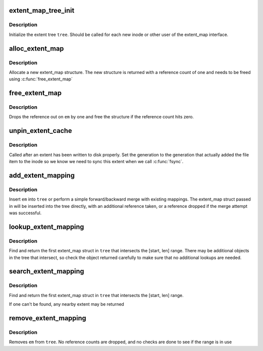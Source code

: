 .. -*- coding: utf-8; mode: rst -*-
.. src-file: fs/btrfs/extent_map.c

.. _`extent_map_tree_init`:

extent_map_tree_init
====================

.. c:function:: void extent_map_tree_init(struct extent_map_tree *tree)

    initialize extent map tree

    :param struct extent_map_tree \*tree:
        tree to initialize

.. _`extent_map_tree_init.description`:

Description
-----------

Initialize the extent tree \ ``tree``\ .  Should be called for each new inode
or other user of the extent_map interface.

.. _`alloc_extent_map`:

alloc_extent_map
================

.. c:function:: struct extent_map *alloc_extent_map( void)

    allocate new extent map structure

    :param  void:
        no arguments

.. _`alloc_extent_map.description`:

Description
-----------

Allocate a new extent_map structure.  The new structure is
returned with a reference count of one and needs to be
freed using \ :c:func:`free_extent_map`\ 

.. _`free_extent_map`:

free_extent_map
===============

.. c:function:: void free_extent_map(struct extent_map *em)

    drop reference count of an extent_map

    :param struct extent_map \*em:
        extent map being released

.. _`free_extent_map.description`:

Description
-----------

Drops the reference out on \ ``em``\  by one and free the structure
if the reference count hits zero.

.. _`unpin_extent_cache`:

unpin_extent_cache
==================

.. c:function:: int unpin_extent_cache(struct extent_map_tree *tree, u64 start, u64 len, u64 gen)

    unpin an extent from the cache

    :param struct extent_map_tree \*tree:
        tree to unpin the extent in

    :param u64 start:
        logical offset in the file

    :param u64 len:
        length of the extent

    :param u64 gen:
        generation that this extent has been modified in

.. _`unpin_extent_cache.description`:

Description
-----------

Called after an extent has been written to disk properly.  Set the generation
to the generation that actually added the file item to the inode so we know
we need to sync this extent when we call \ :c:func:`fsync`\ .

.. _`add_extent_mapping`:

add_extent_mapping
==================

.. c:function:: int add_extent_mapping(struct extent_map_tree *tree, struct extent_map *em, int modified)

    add new extent map to the extent tree

    :param struct extent_map_tree \*tree:
        tree to insert new map in

    :param struct extent_map \*em:
        map to insert

    :param int modified:
        *undescribed*

.. _`add_extent_mapping.description`:

Description
-----------

Insert \ ``em``\  into \ ``tree``\  or perform a simple forward/backward merge with
existing mappings.  The extent_map struct passed in will be inserted
into the tree directly, with an additional reference taken, or a
reference dropped if the merge attempt was successful.

.. _`lookup_extent_mapping`:

lookup_extent_mapping
=====================

.. c:function:: struct extent_map *lookup_extent_mapping(struct extent_map_tree *tree, u64 start, u64 len)

    lookup extent_map

    :param struct extent_map_tree \*tree:
        tree to lookup in

    :param u64 start:
        byte offset to start the search

    :param u64 len:
        length of the lookup range

.. _`lookup_extent_mapping.description`:

Description
-----------

Find and return the first extent_map struct in \ ``tree``\  that intersects the
[start, len] range.  There may be additional objects in the tree that
intersect, so check the object returned carefully to make sure that no
additional lookups are needed.

.. _`search_extent_mapping`:

search_extent_mapping
=====================

.. c:function:: struct extent_map *search_extent_mapping(struct extent_map_tree *tree, u64 start, u64 len)

    find a nearby extent map

    :param struct extent_map_tree \*tree:
        tree to lookup in

    :param u64 start:
        byte offset to start the search

    :param u64 len:
        length of the lookup range

.. _`search_extent_mapping.description`:

Description
-----------

Find and return the first extent_map struct in \ ``tree``\  that intersects the
[start, len] range.

If one can't be found, any nearby extent may be returned

.. _`remove_extent_mapping`:

remove_extent_mapping
=====================

.. c:function:: int remove_extent_mapping(struct extent_map_tree *tree, struct extent_map *em)

    removes an extent_map from the extent tree

    :param struct extent_map_tree \*tree:
        extent tree to remove from

    :param struct extent_map \*em:
        extent map being removed

.. _`remove_extent_mapping.description`:

Description
-----------

Removes \ ``em``\  from \ ``tree``\ .  No reference counts are dropped, and no checks
are done to see if the range is in use

.. This file was automatic generated / don't edit.

